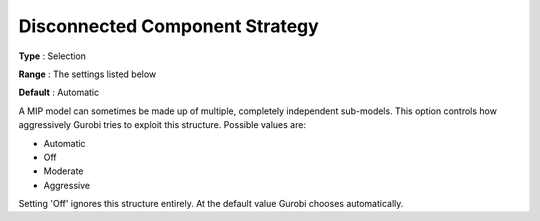 .. _GUROBI_MIP_-_Disconnected_Component_Strateg:


Disconnected Component Strategy
===============================



**Type** :	Selection	

**Range** :	The settings listed below	

**Default** :	Automatic	



A MIP model can sometimes be made up of multiple, completely independent sub-models. This option controls how aggressively Gurobi tries to exploit this structure. Possible values are:



*	Automatic
*	Off
*	Moderate
*	Aggressive




Setting 'Off' ignores this structure entirely. At the default value Gurobi chooses automatically.




